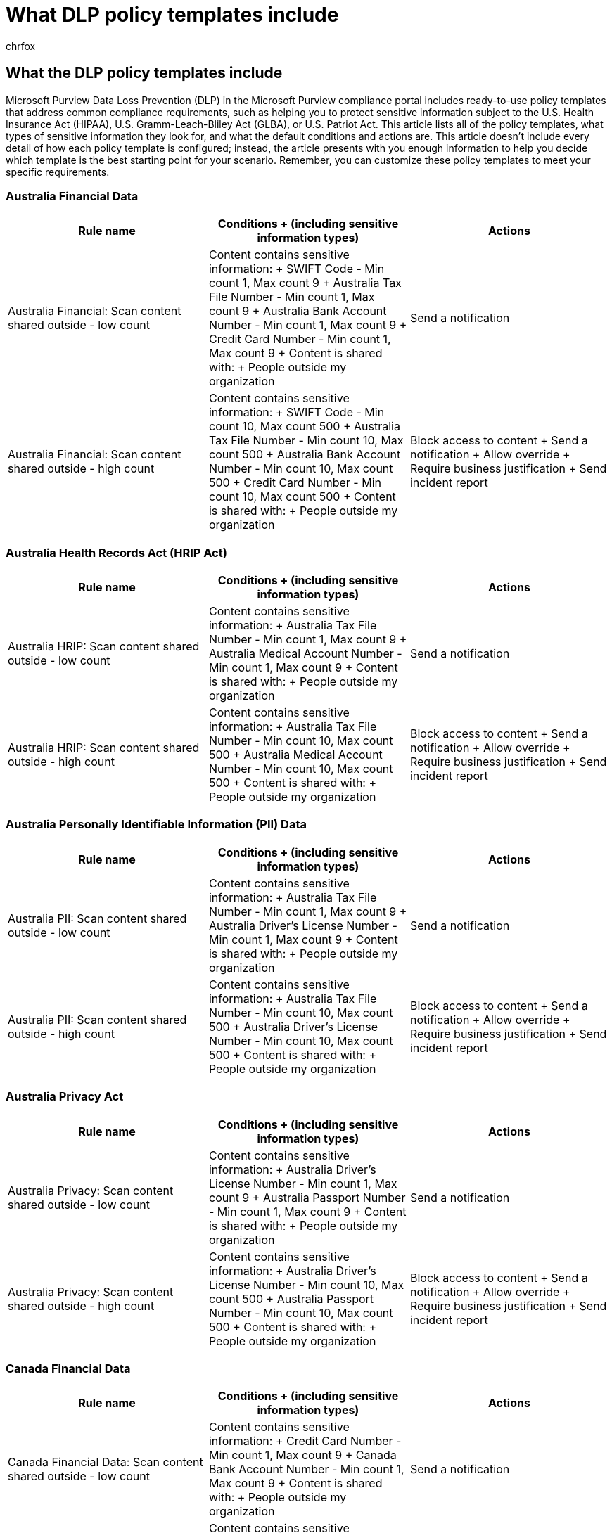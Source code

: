 = What DLP policy templates include
:audience: Admin
:author: chrfox
:description: Learn what the data loss prevention (DLP) policy templates in the Microsoft Purview compliance portal include.
:f1.keywords: ["NOCSH"]
:f1_keywords: ["ms.o365.cc.DLPNewPolicyFromTemplate"]
:manager: laurawi
:ms.author: chrfox
:ms.collection: ["M365-security-compliance"]
:ms.custom: ["seo-marvel-apr2020"]
:ms.date: 6/29/2018
:ms.localizationpriority: medium
:ms.service: O365-seccomp
:ms.topic: reference
:recommendations: false
:search.appverid: ["MOE150", "MET150"]

== What the DLP policy templates include

Microsoft Purview Data Loss Prevention (DLP) in the Microsoft Purview compliance portal includes ready-to-use policy templates that address common compliance requirements, such as helping you to protect sensitive information subject to the U.S.
Health Insurance Act (HIPAA), U.S.
Gramm-Leach-Bliley Act (GLBA), or U.S.
Patriot Act.
This article lists all of the policy templates, what types of sensitive information they look for, and what the default conditions and actions are.
This article doesn't include every detail of how each policy template is configured;
instead, the article presents with you enough information to help you decide which template is the best starting point for your scenario.
Remember, you can customize these policy templates to meet your specific requirements.

=== Australia Financial Data

|===
| *Rule name* | *Conditions  + (including sensitive information types)* | *Actions*

| Australia Financial: Scan content shared outside - low count  +
| Content contains sensitive information:  + SWIFT Code - Min count 1, Max count 9  + Australia Tax File Number - Min count 1, Max count 9  + Australia Bank Account Number - Min count 1, Max count 9  + Credit Card Number - Min count 1, Max count 9  + Content is shared with:  + People outside my organization  +
| Send a notification  +

| Australia Financial: Scan content shared outside - high count  +
| Content contains sensitive information:  + SWIFT Code - Min count 10, Max count 500  + Australia Tax File Number - Min count 10, Max count 500  + Australia Bank Account Number - Min count 10, Max count 500  + Credit Card Number - Min count 10, Max count 500  + Content is shared with:  + People outside my organization  +
| Block access to content  + Send a notification  + Allow override  + Require business justification  + Send incident report  +
|===

=== Australia Health Records Act (HRIP Act)

|===
| *Rule name* | *Conditions  + (including sensitive information types)* | *Actions*

| Australia HRIP: Scan content shared outside - low count  +
| Content contains sensitive information:  + Australia Tax File Number - Min count 1, Max count 9  + Australia Medical Account Number - Min count 1, Max count 9  + Content is shared with:  + People outside my organization  +
| Send a notification  +

| Australia HRIP: Scan content shared outside - high count  +
| Content contains sensitive information:  + Australia Tax File Number - Min count 10, Max count 500  + Australia Medical Account Number - Min count 10, Max count 500  + Content is shared with:  + People outside my organization  +
| Block access to content  + Send a notification  + Allow override  + Require business justification  + Send incident report  +
|===

=== Australia Personally Identifiable Information (PII) Data

|===
| *Rule name* | *Conditions  + (including sensitive information types)* | *Actions*

| Australia PII: Scan content shared outside - low count  +
| Content contains sensitive information:  + Australia Tax File Number - Min count 1, Max count 9  + Australia Driver's License Number - Min count 1, Max count 9  + Content is shared with:  + People outside my organization  +
| Send a notification  +

| Australia PII: Scan content shared outside - high count  +
| Content contains sensitive information:  + Australia Tax File Number - Min count 10, Max count 500  + Australia Driver's License Number - Min count 10, Max count 500  + Content is shared with:  + People outside my organization  +
| Block access to content  + Send a notification  + Allow override  + Require business justification  + Send incident report  +
|===

=== Australia Privacy Act

|===
| *Rule name* | *Conditions  + (including sensitive information types)* | *Actions*

| Australia Privacy: Scan content shared outside - low count  +
| Content contains sensitive information:  + Australia Driver's License Number - Min count 1, Max count 9  + Australia Passport Number - Min count 1, Max count 9  + Content is shared with:  + People outside my organization  +
| Send a notification  +

| Australia Privacy: Scan content shared outside - high count  +
| Content contains sensitive information:  + Australia Driver's License Number - Min count 10, Max count 500  + Australia Passport Number - Min count 10, Max count 500 + Content is shared with:  + People outside my organization  +
| Block access to content  + Send a notification  + Allow override  + Require business justification  + Send incident report  +
|===

=== Canada Financial Data

|===
| *Rule name* | *Conditions  + (including sensitive information types)* | *Actions*

| Canada Financial Data: Scan content shared outside - low count  +
| Content contains sensitive information:  + Credit Card Number - Min count 1, Max count 9  + Canada Bank Account Number - Min count 1, Max count 9  + Content is shared with:  + People outside my organization  +
| Send a notification  +

| Canada Financial Data: Scan content shared outside - high count  +
| Content contains sensitive information:  + Credit Card Number - Min count 10, Max count 500  + Canada Bank Account Number - Min count 10, Max count 500  + Content is shared with:  + People outside my organization  +
| Block access to content  + Send a notification  + Allow override  + Require business justification  + Send incident report  +
|===

=== Canada Health Information Act (HIA)

|===
| *Rule name* | *Conditions  + (including sensitive information types)* | *Actions*

| Canada HIA: Scan content shared outside - low count  +
| Content contains sensitive information:  + Canada Passport Number - Min count 1, Max count 9  + Canada Social Insurance Number - Min count 1, Max count 9  + Canada Health Service Number - Min count 1, Max count 9  + Canada Personal Health Identification Number (PHIN) - Min count 1, Max count 9  + Content is shared with:  + People outside my organization  +
| Send a notification  +

| Canada HIA: Scan content shared outside - high count  +
| Content contains sensitive information:  + Canada Passport Number - Min count 10, Max count 500  + Canada Social Insurance Number - Min count 10, Max count 500  + Canada Health Service Number - Min count 10, Max count 500  + Canada Personal Health Identification Number (PHIN) - Min count 10, Max count 500  + Content is shared with:  + People outside my organization  +
| Block access to content  + Send a notification  + Allow override  + Require business justification  + Send incident report  +
|===

=== Canada Personal Health Act (PHIPA) - Ontario

|===
| *Rule name* | *Conditions  + (including sensitive information types)* | *Actions*

| Canada PHIPA: Scan content shared outside - low count  +
| Content contains sensitive information:  + Canada Passport Number - Min count 1, Max count 9  + Canada Social Insurance Number - Min count 1, Max count 9  + Canada Health Service Number - Min count 1, Max count 9  + Canada Personal Health Identification Number (PHIN) - Min count 1, Max count 9  + Content is shared with:  + People outside my organization  +
| Send a notification  +

| Canada PHIPA: Scan content shared outside - high count  +
| Content contains sensitive information:  + Canada Passport Number - Min count 10, Max count 500  + Canada Social Insurance Number - Min count 10, Max count 500  + Canada Health Service Number - Min count 10, Max count 500  + Canada Personal Health Identification Number (PHIN) - Min count 10, Max count 500  + Content is shared with:  + People outside my organization  +
| Block access to content  + Send a notification  + Allow override  + Require business justification  + Send incident report  +
|===

=== Canada Personal Health Information Act (PHIA) - Manitoba

|===
| *Rule name* | *Conditions  + (including sensitive information types)* | *Actions*

| Canada PHIA: Scan content shared outside - low count  +
| Content contains sensitive information:  + Canada Social Insurance Number - Min count 1, Max count 9  + Canada Health Service Number - Min count 1, Max count 9  + Canada Personal Health Identification Number (PHIN) - Min count 1, Max count 9  + Content is shared with:  + People outside my organization  +
| Send a notification  +

| Canada PHIA: Scan content shared outside - high count  +
| Content contains sensitive information:  + Canada Social Insurance Number - Min count 10, Max count 500  + Canada Health Service Number - Min count 10, Max count 500 + Canada Personal Health Identification Number (PHIN) - Min count 10, Max count 500  + Content is shared with:  + People outside my organization  +
| Block access to content  + Send a notification  + Allow override  + Require business justification  + Send incident report  +
|===

=== Canada Personal Information Protection Act (PIPA)

|===
| *Rule name* | *Conditions  + (including sensitive information types)* | *Actions*

| Canada PIPA: Scan content shared outside - low count  +
| Content contains sensitive information:  + Canada Passport Number - Min count 1, Max count 9  + Canada Social Insurance Number - Min count 1, Max count 9  + Canada Health Service Number - Min count 1, Max count 9  + Canada Personal Health Identification Number (PHIN) - Min count 1, Max count 9  + Content is shared with:  + People outside my organization  +
| Send a notification  +

| Canada PIPA: Scan content shared outside - high count  +
| Content contains sensitive information:  + Canada Passport Number - Min count 10, Max count 500  + Canada Social Insurance Number - Min count 10, Max count 500  + Canada Health Service Number - Min count 10, Max count 500  + Canada Personal Health Identification Number (PHIN) - Min count 10, Max count 500  + Content is shared with:  + People outside my organization  +
| Block access to content  + Send a notification  + Allow override  + Require business justification  + Send incident report  +
|===

=== Canada Personal Information Protection Act (PIPEDA)

|===
| *Rule name* | *Conditions  + (including sensitive information types)* | *Actions*

| Canada PIPEDA: Scan content shared outside - low count  +
| Content contains sensitive information:  + Canada Driver's License Number - Min count 1, Max count 9  + Canada Bank Account Number - Min count 1, Max count 9  + Canada Passport Number - Min count 1, Max count 9  + Canada Social Insurance Number - Min count 1, Max count 9  + Canada Health Service Number - Min count 1, Max count 9  + Canada Personal Health Identification Number (PHIN) - Min count 1, Max count 9  + Content is shared with:  + People outside my organization  +
| Send a notification  +

| Canada PIPEDA: Scan content shared outside - high count  +
| Content contains sensitive information:  + Canada Driver's License Number - Min count 10, Max count 500 + Canada Bank Account Number - Min count 10, Max count 500 + Canada Passport Number - Min count 10, Max count 500  + Canada Social Insurance Number - Min count 10, Max count 500  + Canada Health Service Number - Min count 10, Max count 500  + Canada Personal Health Identification Number (PHIN) - Min count 10, Max count 500 + Content is shared with:  + People outside my organization  +
| Block access to content  + Send a notification  + Allow override  + Require business justification  + Send incident report  +
|===

=== Canada Personally Identifiable Information (PII) Data

|===
| *Rule name* | *Conditions  + (including sensitive information types)* | *Actions*

| Canada PII: Scan content shared outside - low count  +
| Content contains sensitive information:  + Canada Driver's License Number - Min count 1, Max count 9  + Canada Bank Account Number - Min count 1, Max count 9  + Canada Passport Number - Min count 1, Max count 9  + Canada Social Insurance Number - Min count 1, Max count 9  + Canada Health Service Number - Min count 1, Max count 9  + Canada Personal Health Identification Number (PHIN) - Min count 1, Max count 9  + Content is shared with:  + People outside my organization  +
| Send a notification  +

| Canada PII: Scan content shared outside - high count  +
| Content contains sensitive information:  + Canada Driver's License Number - Min count 10, Max count 500  + Canada Bank Account Number - Min count 10, Max count 500  + Canada Passport Number - Min count 10, Max count 500  + Canada Social Insurance Number - Min count 10, Max count 500  + Canada Health Service Number - Min count 10, Max count 500  + Canada Personal Health Identification Number (PHIN) - Min count 10, Max count 500  + Content is shared with:  + People outside my organization  +
| Block access to content  + Send a notification  + Allow override  + Require business justification  + Send incident report  +
|===

=== France Data Protection Act

|===
| *Rule name* | *Conditions  + (including sensitive information types)* | *Actions*

| France DPA: Scan content shared outside - low count  +
| Content contains sensitive information:  + France National ID Card (CNI) - Min count 1, Max count 9  + France Social Security Number (INSEE) - Min count 1, Max count 9  + Content is shared with:  + People outside my organization  +
| Send a notification  +

| France DPA: Scan content shared outside - high count  +
| Content contains sensitive information:  + France National ID Card (CNI) - Min count 10, Max count 500  + France Social Security Number (INSEE) - Min count 10, Max count 500  + Content is shared with:  + People outside my organization  +
| Block access to content  + Send a notification  + Allow override  + Require business justification  + Send incident report  +
|===

=== France Financial Data

|===
| *Rule name* | *Conditions  + (including sensitive information types)* | *Actions*

| France Financial: Scan content shared outside - low count  +
| Content contains sensitive information:  + Credit Card Number - Min count 1, Max count 9  + EU Debit Card Number - Min count 1, Max count 9  + Content is shared with:  + People outside my organization  +
| Send a notification  +

| France Financial: Scan content shared outside - high count  +
| Content contains sensitive information:  + Credit Card Number - Min count 10, Max count 500  + EU Debit Card Number - Min count 10, Max count 500  + Content is shared with:  + People outside my organization  +
| Block access to content  + Send a notification  + Allow override  + Require business justification  + Send incident report  +
|===

=== France Personally Identifiable Information (PII) Data

|===
| *Rule name* | *Conditions  + (including sensitive information types)* | *Actions*

| France PII: Scan content shared outside - low count  +
| Content contains sensitive information:  + France Social Security Number (INSEE) - Min count 1, Max count 9  + France Driver's License Number - Min count 1, Max count 9  + France Passport Number - Min count 1, Max count 9  + France National ID Card (CNI) - Min count 1, Max count 9  + Content is shared with:  + People outside my organization  +
| Send a notification  +

| France PII: Scan content shared outside - high count  +
| Content contains sensitive information:  + France Social Security Number (INSEE) - Min count 10, Max count 500  + France Driver's License Number - Min count 10, Max count 500  + France Passport Number - Min count 10, Max count 500  + France National ID Card (CNI) - Min count 10, Max count 500  + Content is shared with:  + People outside my organization  +
| Block access to content  + Send a notification  + Allow override  + Require business justification  + Send incident report  +
|===

=== General Data Protection Regulation (GDPR)

|===
| *Rule name* | *Conditions  + (including sensitive information types)* | *Actions*

| Low volume EU Sensitive content found  +
| Content contains sensitive information:  + EU Debit Card Number - Min count 1, Max count 9  + EU Driver's License Number - Min count 1, Max count 9  + EU National Identification Number - Min count 1, Max count 9  + EU Passport Number - Min count 1, Max count 9  + EU Social Security Number (SSN) or Equivalent ID - Min count 1, Max count 9  + EU Tax Identification Number (TIN) - Min count 1, Max count 9  + Content is shared with:  + People outside my organization  +
| Send incident reports to Administrator  +

| High volume of EU Sensitive content found  +
| Content contains sensitive information:  + EU Debit Card Number - Min count 10, Max count 500  + EU Driver's License Number - Min count 10, Max count 500  + EU National Identification Number - Min count 10, Max count 500  + EU Passport Number - Min count 10, Max count 500  + EU Social Security Number (SSN) or Equivalent ID - Min count 10, Max count 500  + EU Tax Identification Number (TIN) - Min count 10, Max count 500  + Content is shared with:  + People outside my organization  +
| Restrict access to the content for external users  + Notify users with email and policy tips  + Allow override  + Require business justification  + Send incident reports to Administrator  +
|===

=== Germany Financial Data

|===
| *Rule name* | *Conditions  + (including sensitive information types)* | *Actions*

| Germany Financial Data: Scan content shared outside - low count  +
| Content contains sensitive information:  + Credit Card Number - Min count 1, Max count 9  + EU Debit Card Number - Min count 1, Max count 9  + Content is shared with:  + People outside my organization  +
| Send a notification  +

| Germany Financial Data: Scan content shared outside - high count  +
| Content contains sensitive information:  + Credit Card Number - Min count 10, Max count 500  + EU Debit Card Number - Min count 10, Max count 500  + Content is shared with:  + People outside my organization  +
| Block access to content  + Send a notification  + Allow override  + Require business justification  + Send incident report  +
|===

=== Germany Personally Identifiable Information (PII) Data

|===
| *Rule name* | *Conditions  + (including sensitive information types)* | *Actions*

| Germany PII: Scan content shared outside - low count  +
| Content contains sensitive information:  + German Driver's License Number - Min count 1, Max count 9  + German Passport Number - Min count 1, Max count 9  + Content is shared with:  + People outside my organization  +
| Send a notification  +

| Germany PII: Scan content shared outside - high count  +
| Content contains sensitive information:  + German Driver's License Number - Min count 10, Max count 500  + German Passport Number - Min count 10, Max count 500  + Content is shared with:  + People outside my organization  +
| Block access to content  + Send a notification  + Allow override  + Require business justification  + Send incident report  +
|===

=== Israel Financial Data

|===
| *Rule name* | *Conditions  + (including sensitive information types)* | *Actions*

| Israel Financial Data: Scan content shared outside - low count  +
| Content contains sensitive information:  + Israel Bank Account Number - Min count 1, Max count 9  + SWIFT Code - Min count 1, Max count 9  + Credit Card Number - Min count 1, Max count 9  + Content is shared with:  + People outside my organization  +
| Send a notification  +

| Israel Financial Data: Scan content shared outside - high count  +
| Content contains sensitive information:  + Israel Bank Account Number - Min count 10, Max count 500  + SWIFT Code - Min count 10, Max count 500  + Credit Card Number - Min count 10, Max count 500  + Content is shared with:  + People outside my organization  +
| Block access to content  + Send a notification  + Allow override  + Require business justification  + Send incident report  +
|===

=== Israel Personally Identifiable Information (PII) Data

|===
| *Rule name* | *Conditions  + (including sensitive information types)* | *Actions*

| Israel PII: Scan content shared outside - low count  +
| Content contains sensitive information:  + Israel National ID - Min count 1, Max count 9  + Content is shared with:  + People outside my organization  +
| Send a notification  +

| Israel PII: Scan content shared outside - high count  +
| Content contains sensitive information:  + Israel National ID - Min count 10, Max count 500  + Content is shared with:  + People outside my organization  +
| Block access to content  + Send a notification  + Allow override  + Require business justification  + Send incident report  +
|===

=== Israel Protection of Privacy

|===
| *Rule name* | *Conditions  + (including sensitive information types)* | *Actions*

| Israel Privacy: Scan content shared outside - low count  +
| Content contains sensitive information:  + Israel National ID - Min count 1, Max count 9  + Israel Bank Account Number - Min count 1, Max count 9  + Content is shared with:  + People outside my organization  +
| Send a notification  +

| Israel Privacy: Scan content shared outside - high count  +
| Content contains sensitive information:  + Israel National ID - Min count 10, Max count 500  + Israel Bank Account Number - Min count 10, Max count 500  + Content is shared with:  + People outside my organization  +
| Block access to content  + Send a notification  + Allow override  + Require business justification  + Send incident report  +
|===

=== Japan Financial Data

|===
| *Rule name* | *Conditions  + (including sensitive information types)* | *Actions*

| Japan Financial: Scan content shared outside - low count  +
| Content contains sensitive information:  + Japan Bank Account Number - Min count 1, Max count 9  + Credit Card Number - Min count 1, Max count 9  + Content is shared with:  + People outside my organization  +
| Send a notification  +

| Japan Financial: Scan content shared outside - high count  +
| Content contains sensitive information:  + Japan Bank Account Number - Min count 10, Max count 500  + Credit Card Number - Min count 10, Max count 500  + Content is shared with:  + People outside my organization  +
| Block access to content  + Send a notification  + Allow override  + Require business justification  + Send incident report  +
|===

=== Japan Personally Identifiable Information (PII) Data

|===
| *Rule name* | *Conditions  + (including sensitive information types)* | *Actions*

| Japan PII: Scan content shared outside - low count  +
| Content contains sensitive information:  + Japan Resident Registration Number - Min count 1, Max count 9  + Japan Social Insurance Number (SIN) - Min count 1, Max count 9  + Content is shared with:  + People outside my organization  +
| Send a notification  +

| Japan PII: Scan content shared outside - high count  +
| Content contains sensitive information:  + Japan Resident Registration Number - Min count 10, Max count 500  + Japan Social Insurance Number (SIN) - Min count 10, Max count 500  + Content is shared with:  + People outside my organization  +
| Block access to content  + Send a notification  + Allow override  + Require business justification  + Send incident report  +
|===

=== Japan Protection of Personal Information

|===
| *Rule name* | *Conditions  + (including sensitive information types)* | *Actions*

| Japan PPI: Scan content shared outside - low count  +
| Content contains sensitive information:  + Japan Resident Registration Number - Min count 1, Max count 9  + Japan Social Insurance Number (SIN) - Min count 1, Max count 9  + Content is shared with:  + People outside my organization  +
| Send a notification  +

| Japan PPI: Scan content shared outside - high count  +
| Content contains sensitive information:  + Japan Resident Registration Number - Min count 10, Max count 500  + Japan Social Insurance Number (SIN) - Min count 10, Max count 500  + Content is shared with:  + People outside my organization  +
| Block access to content  + Send a notification  + Allow override  + Require business justification  + Send incident report  +
|===

=== PCI Data Security Standard (PCI DSS)

|===
| *Rule name* | *Conditions  + (including sensitive information types)* | *Actions*

| PCI DSS: Scan content shared outside - low count  +
| Content contains sensitive information:  + Credit Card Number - Min count 1, Max count 9  + Content is shared with:  + People outside my organization  +
| Send a notification  +

| PCI DSS: Scan content shared outside - high count  +
| Content contains sensitive information:  + Credit Card Number - Min count 10, Max count 500  + Content is shared with:  + People outside my organization  +
| Block access to content  + Send a notification  + Allow override  + Require business justification  + Send incident report  +
|===

=== Saudi Arabia - Anti-Cyber Crime Law

|===
| *Rule name* | *Conditions  + (including sensitive information types)* | *Actions*

| Saudi Arabia ACC: Scan content shared outside - low count  +
| Content contains sensitive information:  + SWIFT Code - Min count 1, Max count 9  + International Banking Account Number (IBAN) - Min count 1, Max count 9  + Content is shared with:  + People outside my organization  +
| Send a notification  +

| Saudi Arabia ACC: Scan content shared outside - high count  +
| Content contains sensitive information:  + SWIFT Code - Min count 10, Max count 500  + International Banking Account Number (IBAN) - Min count 10, Max count 500  + Content is shared with:  + People outside my organization  +
| Block access to content  + Send a notification  + Allow override  + Require business justification  + Send incident report  +
|===

=== Saudi Arabia Financial Data

|===
| *Rule name* | *Conditions  + (including sensitive information types)* | *Actions*

| Saudi Arabia Financial: Scan content shared outside - low count  +
| Content contains sensitive information:  + Credit Card Number - Min count 1, Max count 9  + SWIFT Code - Min count 1, Max count 9  + International Banking Account Number (IBAN) - Min count 1, Max count 9  + Content is shared with:  + People outside my organization  +
| Send a notification  +

| Saudi Arabia Financial: Scan content shared outside - high count  +
| Content contains sensitive information:  + Credit Card Number - Min count 10, Max count 500  + SWIFT Code - Min count 10, Max count 500  + International Banking Account Number (IBAN) - Min count 10, Max count 500  + Content is shared with:  + People outside my organization  +
| Block access to content  + Send a notification  + Allow override  + Require business justification  + Send incident report  +
|===

=== Saudi Arabia Personally Identifiable Information (PII) Data

|===
| *Rule name* | *Conditions  + (including sensitive information types)* | *Actions*

| Saudi Arabia PII: Scan content shared outside - low count  +
| Content contains sensitive information:  + Saudi Arabia National ID - Min count 1, Max count 9  + Content is shared with:  + People outside my organization  +
| Send a notification  +

| Saudi Arabia PII: Scan content shared outside - high count  +
| Content contains sensitive information:  + Saudi Arabia National ID - Min count 10, Max count 500  + Content is shared with:  + People outside my organization  +
| Block access to content  + Send a notification  + Allow override  + Require business justification  + Send incident report  +
|===

=== U.K. Access to Medical Reports Act

|===
| *Rule name* | *Conditions  + (including sensitive information types)* | *Actions*

| U.K.
AMRA: Scan content shared outside - low count  +
| Content contains sensitive information:  + U.K.
National Health Service Number - Min count 1, Max count 9  + U.K.
National Insurance Number (NINO) - Min count 1, Max count 9  + Content is shared with:  + People outside my organization  +
| Send a notification  +

| U.K.
AMRA: Scan content shared outside - high count  +
| Content contains sensitive information:  + U.K.
National Health Service Number - Min count 10, Max count 500  + U.K.
National Insurance Number (NINO) - Min count 10, Max count 500  + Content is shared with:  + People outside my organization  +
| Block access to content  + Send a notification  + Allow override  + Require business justification  + Send incident report  +
|===

=== U.K. Data Protection Act

|===
| *Rule name* | *Conditions  + (including sensitive information types)* | *Actions*

| U.K.
DPA: Scan content shared outside - low count  +
| Content contains sensitive information:  + U.K.
National Insurance Number (NINO) - Min count 1, Max count 9  + U.S.
/ U.K.
Passport Number - Min count 1, Max count 9  + SWIFT Code - Min count 1, Max count 9  + Content is shared with:  + People outside my organization  +
| Send a notification  +

| U.K.
DPA: Scan content shared outside - high count  +
| Content contains sensitive information:  + U.K.
National Insurance Number (NINO) - Min count 10, Max count 500  + U.S.
/ U.K.
Passport Number - Min count 10, Max count 500  + SWIFT Code - Min count 10, Max count 500  + Content is shared with:  + People outside my organization  +
| Block access to content  + Send a notification  + Allow override  + Require business justification  + Send incident report  +
|===

=== U.K. Financial Data

|===
| *Rule name* | *Conditions  + (including sensitive information types)* | *Actions*

| U.K.
Financial: Scan content shared outside - low count  +
| Content contains sensitive information:  + Credit Card Number - Min count 1, Max count 9  + EU Debit Card Number - Min count 1, Max count 9  + SWIFT Code -Min count 1, Max count 9  + Content is shared with:  + People outside my organization  +
| Send a notification  +

| U.K.
Financial: Scan content shared outside - high count  +
| Content contains sensitive information:  + Credit Card Number - Min count 10, Max count 500  + EU Debit Card Number - Min count 10, Max count 500  + SWIFT Code - Min count 10, Max count 500  + Content is shared with:  + People outside my organization  +
| Block access to content  + Send a notification  + Allow override  + Require business justification  + Send incident report  +
|===

=== U.K. Personal Information Online Code of Practice (PIOCP)

|===
| *Rule name* | *Conditions  + (including sensitive information types)* | *Actions*

| U.K.
PIOCP: Scan content shared outside - low count  +
| Content contains sensitive information:  + U.K.
National Insurance Number (NINO) - Min count 1, Max count 9  + U.K.
National Health Service Number - Min count 1, Max count 9  + SWIFT Code - Min count 1, Max count 9  + Content is shared with:  + People outside my organization  +
| Send a notification  +

| U.K.
PIOCP: Scan content shared outside - high count  +
| Content contains sensitive information:  + U.K.
National Insurance Number (NINO) - Min count 10, Max count 500  + U.K.
National Health Service Number - Min count 10, Max count 500  + SWIFT Code - Min count 10, Max count 500  + Content is shared with:  + People outside my organization  +
| Block access to content  + Send a notification  + Allow override  + Require business justification  + Send incident report  +
|===

=== U.K. Personally Identifiable Information (PII) Data

|===
| *Rule name* | *Conditions  + (including sensitive information types)* | *Actions*

| U.K.
PII: Scan content shared outside - low count  +
| Content contains sensitive information:  + U.K.
National Insurance Number (NINO) - Min count 1, Max count 9  + U.S.
/ U.K.
Passport Number - Min count 1, Max count 9  + Content is shared with:  + People outside my organization  +
| Send a notification  +

| U.K.
PII: Scan content shared outside - high count  +
| Content contains sensitive information:  + U.K.
National Insurance Number (NINO) - Min count 10, Max count 500  + U.S.
/ U.K.
Passport Number - Min count 10, Max count 500  + Content is shared with:  + People outside my organization  +
| Block access to content  + Send a notification  + Allow override  + Require business justification  + Send incident report  +
|===

=== U.K. Privacy and Electronic Communications Regulations

|===
| *Rule name* | *Conditions  + (including sensitive information types)* | *Actions*

| U.K.
PECR: Scan content shared outside - low count  +
| Content contains sensitive information:  + SWIFT Code - Min count 1, Max count 9  + Content is shared with:  + People outside my organization  +
| Send a notification  +

| U.K.
PECR: Scan content shared outside - high count  +
| Content contains sensitive information:  + SWIFT Code - Min count 10, Max count 500  + Content is shared with:  + People outside my organization  +
| Block access to content  + Send a notification  + Allow override  + Require business justification  + Send incident report  +
|===

=== U.S. Federal Trade Commission (FTC) Consumer Rules

|===
| *Rule name* | *Conditions  + (including sensitive information types)* | *Actions*

| U.S.
FTC Rules: Scan content shared outside - low count  +
| Content contains sensitive information:  + Credit Card Number - Min count 1, Max count 9  + U.S.
Bank Account Number - Min count 1, Max count 9  + ABA Routing Number - Min count 1, Max count 9  + Content is shared with:  + People outside my organization  +
| Send a notification  +

| U.S.
FTC Rules: Scan content shared outside - high count  +
| Content contains sensitive information:  + Credit Card Number - Min count 10, Max count 500  + U.S.
Bank Account Number - Min count 10, Max count 500  + ABA Routing Number - Min count 10, Max count 500  + Content is shared with:  + People outside my organization  +
| Block access to content  + Send a notification  + Allow override  + Require business justification  + Send incident report  +
|===

=== U.S. Financial Data

|===
| *Rule name* | *Conditions  + (including sensitive information types)* | *Actions*

| U.S.
Financial: Scan content shared outside - low count  +
| Content contains sensitive information:  + Credit Card Number - Min count 1, Max count 9  + U.S.
Bank Account Number - Min count 1, Max count 9  + ABA Routing Number - Min count 1, Max count 9  + Content is shared with:  + People outside my organization  +
| Send a notification  +

| U.S.
Financial: Scan content shared outside - high count  +
| Content contains sensitive information:  + Credit Card Number - Min count 10, Max count 500  + U.S.
Bank Account Number - Min count 10, Max count 500  + ABA Routing Number - Min count 10, Max count 500  + Content is shared with:  + People outside my organization  +
| Block access to content  + Send a notification  + Allow override  + Require business justification  + Send incident report  +
|===

=== U.S. Gramm-Leach-Bliley Act (GLBA)

|===
| *Rule name* | *Conditions  + (including sensitive information types)* | *Actions*

| U.S.
GLBA: Scan content shared outside - low count  +
| Content contains sensitive information:  + Credit Card Number - Min count 1, Max count 9  + U.S.
Bank Account Number - Min count 1, Max count 9  + U.S.
Individual Taxpayer Identification Number (ITIN) - Min count 1, Max count 9  + U.S.
Social Security Number (SSN) - Min count 1, Max count 9  + Content is shared with:  + People outside my organization  +
| Send a notification  +

| U.S.
GLBA: Scan content shared outside - high count  +
| Content contains sensitive information:  + Credit Card Number - Min count 10, Max count 500  + U.S.
Bank Account Number - Min count 10, Max count 500  + U.S.
Individual Taxpayer Identification Number (ITIN) - Min count 10, Max count 500  + U.S.
Social Security Number (SSN) - Min count 10, Max count 500  + Content is shared with:  + People outside my organization  +
| Block access to content  + Send a notification  + Allow override  + Require business justification  + Send incident report  +
|===

=== U.S. Health Insurance Act (HIPAA)

|===
| *Rule name* | *Conditions  + (including sensitive information types)* | *Actions*

| Content matches U.S.
HIPAA  +
| Contains any of the following sensitive information:  + U.S.
Social Security Number (SSN) - Min count 1, Max count any  + Drug Enforcement Agency (DEA) Number - Min count 1, Max count any  + *AND* + Content contains any of these terms:  + International Classification of Diseases (ICD-9-CM) - Min count 1, Max count any  + International Classification of Diseases (ICD-10-CM) - Min count 1, Max count any  + Content is shared with:  + People outside my organization  +
| Send a notification  +
|===

=== U.S. Patriot Act

|===
| *Rule name* | *Conditions  + (including sensitive information types)* | *Actions*

| U.S.
Patriot Act: Scan content shared outside - low count  +
| Content contains sensitive information:  + Credit Card Number - Min count 1, Max count 9  + U.S.
Bank Account Number - Min count 1, Max count 9  + U.S.
Individual Taxpayer Identification Number (ITIN) - Min count 1, Max count 9  + U.S.
Social Security Number (SSN) - Min count 1, Max count 9  + Content is shared with:  + People outside my organization  +
| Send a notification  +

| U.S.
Patriot Act: Scan content shared outside - high count  +
| Content contains sensitive information:  + Credit Card Number - Min count 10, Max count 500  + U.S.
Bank Account Number - Min count 10, Max count 500  + U.S.
Individual Taxpayer Identification Number (ITIN) - Min count 10, Max count 500  + U.S.
Social Security Number (SSN) - Min count 10, Max count 500  + Content is shared with:  + People outside my organization  +
| Block access to content  + Send a notification  + Allow override  + Require business justification  + Send incident report  +
|===

=== U.S. Personally Identifiable Information (PII) Data

|===
| *Rule name* | *Conditions  + (including sensitive information types)* | *Actions*

| U.S.
PII: Scan content shared outside - low count  +
| Content contains sensitive information:  + U.S.
Individual Taxpayer Identification Number (ITIN) - Min count 1, Max count 9  + U.S.
Social Security Number (SSN) - Min count 1, Max count 9  + U.S.
/ U.K.
Passport Number - Min count 1, Max count 9  + Content is shared with:  + People outside my organization  +
| Send a notification  +

| U.S.
PII: Scan content shared outside - high count  +
| Content contains sensitive information:  + U.S.
Individual Taxpayer Identification Number (ITIN) - Min count 10, Max count 500  + U.S.
Social Security Number (SSN) - Min count 10, Max count 500  + U.S.
/ U.K.
Passport Number - Min count 10, Max count 500  + Content is shared with:  + People outside my organization  +
| Block access to content  + Send a notification  + Allow override  + Require business justification  + Send incident report  +
|===

=== U.S. State Breach Notification Laws

|===
| *Rule name* | *Conditions  + (including sensitive information types)* | *Actions*

| U.S.
State Breach: Scan content shared outside - low count  +
| Content contains sensitive information:  + Credit Card Number - Min count 1, Max count 9  + U.S.
Bank Account Number - Min count 1, Max count 9  + U.S.
Driver's License Number - Min count 1, Max count 9  + U.S.
Social Security Number (SSN) - Min count 1, Max count 9  + Content is shared with:  + People outside my organization  +
| Send a notification  +

| U.S.
State Breach: Scan content shared outside - high count  +
| Content contains sensitive information:  + Credit Card Number - Min count 10, Max count 500  + U.S.
Bank Account Number - Min count 10, Max count 500  + U.S.
Driver's License Number - Min count 10, Max count 500  + U.S.
Social Security Number (SSN) - Min count 10, Max count 500 + Content is shared with:  + People outside my organization  +
| Block access to content  + Send a notification  + Allow override  + Require business justification  + Send incident report  +
|===

=== U.S. State Social Security Number Confidentiality Laws

|===
| *Rule name* | *Conditions  + (including sensitive information types)* | *Actions*

| U.S.
SSN Laws: Scan content shared outside - low count  +
| Content contains sensitive information:  + U.S.
Social Security Number (SSN) - Min count 1, Max count 9  + Content is shared with:  + People outside my organization  +
| Send a notification  +

| U.S.
SSN Laws: Scan content shared outside - high count  +
| Content contains sensitive information:  + U.S.
Social Security Number (SSN) - Min count 10, Max count 500  + Content is shared with:  + People outside my organization  +
| Block access to content  + Send a notification  + Allow override  + Require business justification  + Send incident report  +
|===
